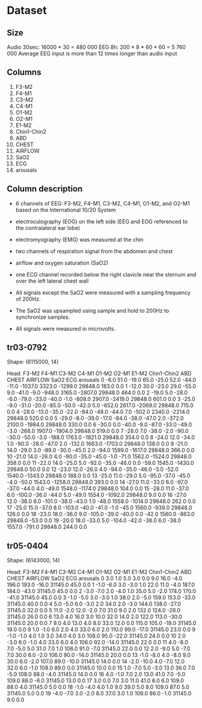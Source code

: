* Dataset
** Size
Audio 30sec: 16000 * 30 = 480 000
EEG 8h: 200 * 8 * 60 * 60 = 5 760 000
Average EEG input is more than 12 times longer than audio input

** Columns
1) F3-M2
2) F4-M1
3) C3-M2
4) C4-M1
5) O1-M2
6) O2-M1
7) E1-M2
8) Chin1-Chin2
9) ABD
10) CHEST
11) AIRFLOW
12) SaO2
13) ECG
14) arousals

** Column description
- 6 channels of EEG: F3-M2, F4-M1, C3-M2, C4-M1, O1-M2, and O2-M1 based on the International 10/20 System
- electroculography (EOG) on the left side (EEG and EOG referenced to the contralateral ear lobe)
- electromyography (EMG) was measured at the chin
- two channels of respiration signal from the abdomen and chest
- airflow and oxygen saturation (SaO2)
- one ECG channel recorded below the right clavicle near the sternum and over the left lateral chest wall

- All signals except the SaO2 were measured with a sampling frequency of 200Hz.
- The SaO2 was upsampled using sample and hold to 200Hz to synchronize samples.
- All signals were measured in microvolts.

** tr03-0792
Shape: (6115000, 14)

Head:
    F3-M2  F4-M1  C3-M2  C4-M1  O1-M2  O2-M1  E1-M2  Chin1-Chin2     ABD   CHEST  AIRFLOW     SaO2    ECG  arousals
0    -6.0   51.0  -19.0   65.0  -25.0   52.0  -44.0        -11.0 -1037.0  3323.0  -1299.0  29848.0  183.0       0.0
1   -12.0   30.0  -23.0   29.0  -55.0    9.0  -41.0         -9.0  -948.0  3165.0  -2807.0  29848.0  464.0       0.0
2   -19.0    5.0  -28.0   -6.0  -79.0  -33.0  -40.0         -1.0  -808.0  2907.0  -2419.0  29848.0  601.0       0.0
3   -25.0   -9.0  -31.0  -20.0  -85.0  -50.0  -42.0          5.0  -652.0  2617.0  -2069.0  29848.0  715.0       0.0
4   -28.0  -13.0  -35.0  -22.0  -84.0  -48.0  -44.0          7.0  -502.0  2340.0  -2214.0  29848.0  520.0       0.0
5   -29.0   -8.0  -39.0  -17.0  -84.0  -38.0  -47.0          2.0  -372.0  2100.0  -1984.0  29848.0  330.0       0.0
6   -30.0    0.0  -40.0   -9.0  -87.0  -33.0  -49.0         -3.0  -268.0  1907.0  -1904.0  29848.0  519.0       0.0
7   -28.0    7.0  -38.0   -2.0  -90.0  -30.0  -50.0         -3.0  -188.0  1763.0  -1821.0  29848.0  354.0       0.0
8   -24.0   12.0  -34.0    1.0  -90.0  -28.0  -47.0          2.0  -132.0  1663.0  -1703.0  29848.0  138.0       0.0
9   -21.0   14.0  -29.0    3.0  -89.0  -30.0  -45.0          2.0   -94.0  1599.0  -1617.0  29848.0  366.0       0.0
10  -21.0   14.0  -26.0    4.0  -90.0  -35.0  -45.0         -1.0   -71.0  1562.0  -1524.0  29848.0  358.0       0.0
11  -22.0   14.0  -25.0    5.0  -92.0  -35.0  -46.0          0.0   -59.0  1545.0  -1430.0  29848.0   50.0       0.0
12  -23.0   12.0  -26.0    4.0  -94.0  -35.0  -46.0         -3.0   -52.0  1540.0  -1343.0  29848.0  188.0       0.0
13  -25.0   11.0  -29.0    5.0  -95.0  -37.0  -45.0         -4.0   -50.0  1543.0  -1258.0  29848.0  393.0       0.0
14  -27.0   11.0  -33.0    6.0  -97.0  -37.0  -44.0          4.0   -49.0  1548.0  -1174.0  29848.0  104.0       0.0
15  -28.0   11.0  -37.0    6.0 -100.0  -36.0  -44.0          5.0   -49.0  1554.0  -1092.0  29848.0    9.0       0.0
16  -27.0   12.0  -38.0    6.0 -101.0  -38.0  -43.0          1.0   -48.0  1558.0  -1014.0  29848.0  262.0       0.0
17  -25.0   15.0  -37.0    8.0 -103.0  -40.0  -41.0         -1.0   -45.0  1560.0   -939.0  29848.0  126.0       0.0
18  -23.0   18.0  -36.0    9.0 -105.0  -39.0  -40.0          0.0   -42.0  1560.0   -863.0  29848.0  -53.0       0.0
19  -20.0   18.0  -33.0    5.0 -104.0  -42.0  -38.0          6.0   -38.0  1557.0   -791.0  29848.0  244.0       0.0

** tr05-0404
Shape: (6143000, 14)

Head:
    F3-M2  F4-M1  C3-M2  C4-M1  O1-M2  O2-M1  E1-M2  Chin1-Chin2    ABD  CHEST  AIRFLOW     SaO2   ECG  arousals
0     3.0    1.0    5.0    3.0    0.0    9.0   16.0         -4.0  196.0  193.0    -16.0  31145.0  45.0       0.0
1    -1.0   -6.0    3.0   -3.0    1.0   22.0   11.0         -4.0  187.0  184.0    -43.0  31145.0  45.0       0.0
2    -3.0   -7.0    2.0   -4.0    1.0   35.0    5.0         -2.0  174.0  170.0    -41.0  31145.0  45.0       0.0
3    -1.0   -5.0    3.0   -3.0    1.0   38.0    2.0         -5.0  159.0  153.0    -33.0  31145.0  40.0       0.0
4     5.0   -5.0    6.0   -3.0    2.0   34.0    2.0         -3.0  144.0  138.0    -27.0  31145.0  32.0       0.0
5    11.0   -2.0   12.0   -2.0    7.0   31.0    9.0          2.0  132.0  124.0    -28.0  31145.0  26.0       0.0
6    13.0    4.0   16.0    3.0   10.0   32.0   14.0          2.0  122.0  113.0    -30.0  31145.0  20.0       0.0
7     9.0    4.0   13.0    4.0    8.0   33.0   12.0          0.0  115.0  105.0    -19.0  31145.0  19.0       0.0
8     1.0   -1.0    6.0    2.0    4.0   33.0    6.0          2.0  110.0   99.0    -17.0  31145.0  23.0       0.0
9    -1.0   -1.0    4.0    1.0    3.0   34.0    4.0          3.0  108.0   95.0    -22.0  31145.0  24.0       0.0
10    2.0   -3.0    6.0   -1.0    4.0   33.0    6.0          4.0  106.0   92.0    -14.0  31145.0  22.0       0.0
11    4.0   -8.0    7.0   -5.0    5.0   31.0    7.0          1.0  106.0   91.0     -7.0  31145.0  22.0       0.0
12    2.0   -9.0    5.0   -7.0    7.0   30.0    6.0         -2.0  106.0   90.0    -14.0  31145.0  20.0       0.0
13   -1.0   -8.0    4.0   -8.0    9.0   30.0    6.0         -2.0  107.0   89.0    -10.0  31145.0  14.0       0.0
14   -2.0  -10.0    4.0   -7.0   12.0   32.0    6.0         -1.0  108.0   89.0      0.0  31145.0  10.0       0.0
15    1.0   -7.0    5.0   -3.0   13.0   36.0    7.0         -5.0  108.0   88.0     -4.0  31145.0  14.0       0.0
16    4.0   -1.0    7.0    2.0   13.0   41.0    7.0         -5.0  109.0   88.0     -6.0  31145.0  13.0       0.0
17    3.0    0.0    7.0    3.0   11.0   41.0    6.0          6.0  109.0   88.0      4.0  31145.0   5.0       0.0
18   -1.0   -4.0    4.0    1.0    9.0   39.0    5.0          8.0  109.0   87.0      5.0  31145.0   5.0       0.0
19   -4.0   -7.0    3.0   -2.0    8.0   37.0    3.0          1.0  109.0   86.0     -1.0  31145.0   9.0       0.0
